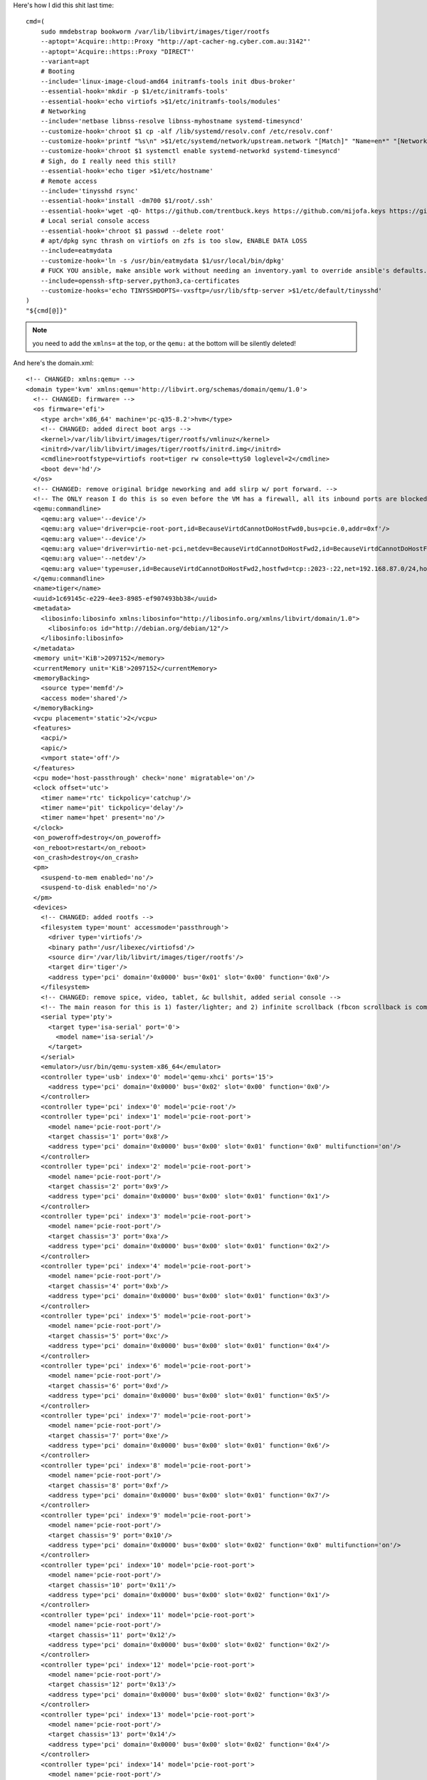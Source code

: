 Here's how I did this shit last time::

    cmd=(
        sudo mmdebstrap bookworm /var/lib/libvirt/images/tiger/rootfs
        --aptopt='Acquire::http::Proxy "http://apt-cacher-ng.cyber.com.au:3142"'
        --aptopt='Acquire::https::Proxy "DIRECT"'
        --variant=apt
        # Booting
        --include='linux-image-cloud-amd64 initramfs-tools init dbus-broker'
        --essential-hook='mkdir -p $1/etc/initramfs-tools'
        --essential-hook='echo virtiofs >$1/etc/initramfs-tools/modules'
        # Networking
        --include='netbase libnss-resolve libnss-myhostname systemd-timesyncd'
        --customize-hook='chroot $1 cp -alf /lib/systemd/resolv.conf /etc/resolv.conf'
        --customize-hook='printf "%s\n" >$1/etc/systemd/network/upstream.network "[Match]" "Name=en*" "[Network]" "DHCP=yes" "[DHCPv4]" "UseDomains=yes"'
        --customize-hook='chroot $1 systemctl enable systemd-networkd systemd-timesyncd'
        # Sigh, do I really need this still?
        --essential-hook='echo tiger >$1/etc/hostname'
        # Remote access
        --include='tinysshd rsync'
        --essential-hook='install -dm700 $1/root/.ssh'
        --essential-hook='wget -qO- https://github.com/trentbuck.keys https://github.com/mijofa.keys https://github.com/emja.keys >$1/root/.ssh/authorized_keys'
        # Local serial console access
        --essential-hook='chroot $1 passwd --delete root'
        # apt/dpkg sync thrash on virtiofs on zfs is too slow, ENABLE DATA LOSS
        --include=eatmydata
        --customize-hook='ln -s /usr/bin/eatmydata $1/usr/local/bin/dpkg'
        # FUCK YOU ansible, make ansible work without needing an inventory.yaml to override ansible's defaults.
        --include=openssh-sftp-server,python3,ca-certificates
        --customize-hooks='echo TINYSSHDOPTS=-vxsftp=/usr/lib/sftp-server >$1/etc/default/tinysshd'
    )
    "${cmd[@]}"

.. NOTE:: you need to add the ``xmlns=`` at the top, or the ``qemu:`` at the bottom will be silently deleted!

And here's the domain.xml::

    <!-- CHANGED: xmlns:qemu= -->
    <domain type='kvm' xmlns:qemu='http://libvirt.org/schemas/domain/qemu/1.0'>
      <!-- CHANGED: firmware= -->
      <os firmware='efi'>
        <type arch='x86_64' machine='pc-q35-8.2'>hvm</type>
        <!-- CHANGED: added direct boot args -->
        <kernel>/var/lib/libvirt/images/tiger/rootfs/vmlinuz</kernel>
        <initrd>/var/lib/libvirt/images/tiger/rootfs/initrd.img</initrd>
        <cmdline>rootfstype=virtiofs root=tiger rw console=ttyS0 loglevel=2</cmdline>
        <boot dev='hd'/>
      </os>
      <!-- CHANGED: remove original bridge neworking and add slirp w/ port forward. -->
      <!-- The ONLY reason I do this is so even before the VM has a firewall, all its inbound ports are blocked except 22. -->
      <qemu:commandline>
        <qemu:arg value='--device'/>
        <qemu:arg value='driver=pcie-root-port,id=BecauseVirtdCannotDoHostFwd0,bus=pcie.0,addr=0xf'/>
        <qemu:arg value='--device'/>
        <qemu:arg value='driver=virtio-net-pci,netdev=BecauseVirtdCannotDoHostFwd2,id=BecauseVirtdCannotDoHostFwd1,mac=52:54:00:85:3d:a8,bus=BecauseVirtdCannotDoHostFwd0,addr=0x0'/>
        <qemu:arg value='--netdev'/>
        <qemu:arg value='type=user,id=BecauseVirtdCannotDoHostFwd2,hostfwd=tcp::2023-:22,net=192.168.87.0/24,hostname=tiger.cyber.com.au,dnssearch=cyber.com.au'/>
      </qemu:commandline>
      <name>tiger</name>
      <uuid>1c69145c-e229-4ee3-8985-ef907493bb38</uuid>
      <metadata>
        <libosinfo:libosinfo xmlns:libosinfo="http://libosinfo.org/xmlns/libvirt/domain/1.0">
          <libosinfo:os id="http://debian.org/debian/12"/>
        </libosinfo:libosinfo>
      </metadata>
      <memory unit='KiB'>2097152</memory>
      <currentMemory unit='KiB'>2097152</currentMemory>
      <memoryBacking>
        <source type='memfd'/>
        <access mode='shared'/>
      </memoryBacking>
      <vcpu placement='static'>2</vcpu>
      <features>
        <acpi/>
        <apic/>
        <vmport state='off'/>
      </features>
      <cpu mode='host-passthrough' check='none' migratable='on'/>
      <clock offset='utc'>
        <timer name='rtc' tickpolicy='catchup'/>
        <timer name='pit' tickpolicy='delay'/>
        <timer name='hpet' present='no'/>
      </clock>
      <on_poweroff>destroy</on_poweroff>
      <on_reboot>restart</on_reboot>
      <on_crash>destroy</on_crash>
      <pm>
        <suspend-to-mem enabled='no'/>
        <suspend-to-disk enabled='no'/>
      </pm>
      <devices>
        <!-- CHANGED: added rootfs -->
        <filesystem type='mount' accessmode='passthrough'>
          <driver type='virtiofs'/>
          <binary path='/usr/libexec/virtiofsd'/>
          <source dir='/var/lib/libvirt/images/tiger/rootfs'/>
          <target dir='tiger'/>
          <address type='pci' domain='0x0000' bus='0x01' slot='0x00' function='0x0'/>
        </filesystem>
        <!-- CHANGED: remove spice, video, tablet, &c bullshit, added serial console -->
        <!-- The main reason for this is 1) faster/lighter; and 2) infinite scrollback (fbcon scrollback is completely gone in recent 6.x kernels!) -->
        <serial type='pty'>
          <target type='isa-serial' port='0'>
            <model name='isa-serial'/>
          </target>
        </serial>
        <emulator>/usr/bin/qemu-system-x86_64</emulator>
        <controller type='usb' index='0' model='qemu-xhci' ports='15'>
          <address type='pci' domain='0x0000' bus='0x02' slot='0x00' function='0x0'/>
        </controller>
        <controller type='pci' index='0' model='pcie-root'/>
        <controller type='pci' index='1' model='pcie-root-port'>
          <model name='pcie-root-port'/>
          <target chassis='1' port='0x8'/>
          <address type='pci' domain='0x0000' bus='0x00' slot='0x01' function='0x0' multifunction='on'/>
        </controller>
        <controller type='pci' index='2' model='pcie-root-port'>
          <model name='pcie-root-port'/>
          <target chassis='2' port='0x9'/>
          <address type='pci' domain='0x0000' bus='0x00' slot='0x01' function='0x1'/>
        </controller>
        <controller type='pci' index='3' model='pcie-root-port'>
          <model name='pcie-root-port'/>
          <target chassis='3' port='0xa'/>
          <address type='pci' domain='0x0000' bus='0x00' slot='0x01' function='0x2'/>
        </controller>
        <controller type='pci' index='4' model='pcie-root-port'>
          <model name='pcie-root-port'/>
          <target chassis='4' port='0xb'/>
          <address type='pci' domain='0x0000' bus='0x00' slot='0x01' function='0x3'/>
        </controller>
        <controller type='pci' index='5' model='pcie-root-port'>
          <model name='pcie-root-port'/>
          <target chassis='5' port='0xc'/>
          <address type='pci' domain='0x0000' bus='0x00' slot='0x01' function='0x4'/>
        </controller>
        <controller type='pci' index='6' model='pcie-root-port'>
          <model name='pcie-root-port'/>
          <target chassis='6' port='0xd'/>
          <address type='pci' domain='0x0000' bus='0x00' slot='0x01' function='0x5'/>
        </controller>
        <controller type='pci' index='7' model='pcie-root-port'>
          <model name='pcie-root-port'/>
          <target chassis='7' port='0xe'/>
          <address type='pci' domain='0x0000' bus='0x00' slot='0x01' function='0x6'/>
        </controller>
        <controller type='pci' index='8' model='pcie-root-port'>
          <model name='pcie-root-port'/>
          <target chassis='8' port='0xf'/>
          <address type='pci' domain='0x0000' bus='0x00' slot='0x01' function='0x7'/>
        </controller>
        <controller type='pci' index='9' model='pcie-root-port'>
          <model name='pcie-root-port'/>
          <target chassis='9' port='0x10'/>
          <address type='pci' domain='0x0000' bus='0x00' slot='0x02' function='0x0' multifunction='on'/>
        </controller>
        <controller type='pci' index='10' model='pcie-root-port'>
          <model name='pcie-root-port'/>
          <target chassis='10' port='0x11'/>
          <address type='pci' domain='0x0000' bus='0x00' slot='0x02' function='0x1'/>
        </controller>
        <controller type='pci' index='11' model='pcie-root-port'>
          <model name='pcie-root-port'/>
          <target chassis='11' port='0x12'/>
          <address type='pci' domain='0x0000' bus='0x00' slot='0x02' function='0x2'/>
        </controller>
        <controller type='pci' index='12' model='pcie-root-port'>
          <model name='pcie-root-port'/>
          <target chassis='12' port='0x13'/>
          <address type='pci' domain='0x0000' bus='0x00' slot='0x02' function='0x3'/>
        </controller>
        <controller type='pci' index='13' model='pcie-root-port'>
          <model name='pcie-root-port'/>
          <target chassis='13' port='0x14'/>
          <address type='pci' domain='0x0000' bus='0x00' slot='0x02' function='0x4'/>
        </controller>
        <controller type='pci' index='14' model='pcie-root-port'>
          <model name='pcie-root-port'/>
          <target chassis='14' port='0x15'/>
          <address type='pci' domain='0x0000' bus='0x00' slot='0x02' function='0x5'/>
        </controller>
        <controller type='sata' index='0'>
          <address type='pci' domain='0x0000' bus='0x00' slot='0x1f' function='0x2'/>
        </controller>
        <controller type='virtio-serial' index='0'>
          <address type='pci' domain='0x0000' bus='0x03' slot='0x00' function='0x0'/>
        </controller>
        <console type='pty'>
          <target type='serial' port='0'/>
        </console>
        <channel type='unix'>
          <target type='virtio' name='org.qemu.guest_agent.0'/>
          <address type='virtio-serial' controller='0' bus='0' port='1'/>
        </channel>
        <input type='mouse' bus='ps2'/>
        <input type='keyboard' bus='ps2'/>
        <audio id='1' type='none'/>
        <memballoon model='virtio'>
          <address type='pci' domain='0x0000' bus='0x04' slot='0x00' function='0x0'/>
        </memballoon>
        <rng model='virtio'>
          <backend model='random'>/dev/urandom</backend>
          <address type='pci' domain='0x0000' bus='0x05' slot='0x00' function='0x0'/>
        </rng>
      </devices>
    </domain>

